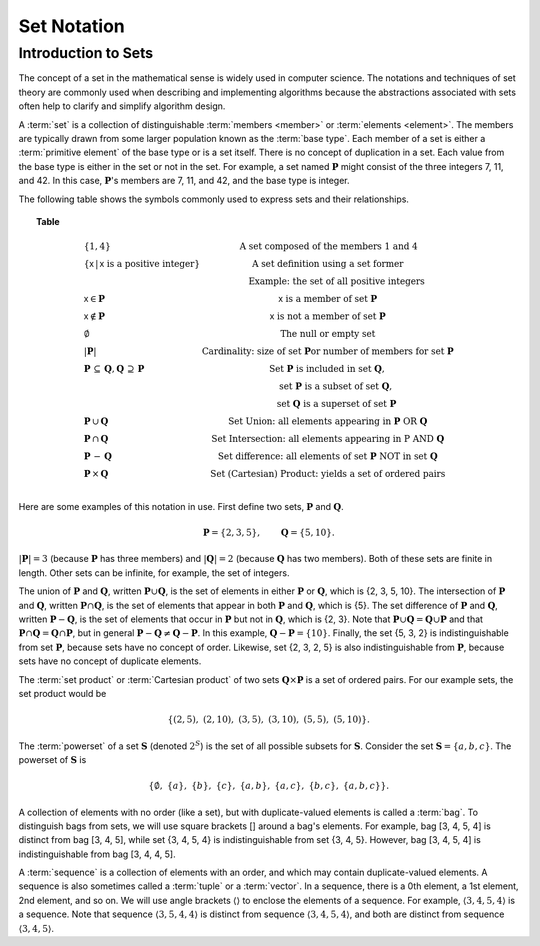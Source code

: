 .. This file is part of the OpenDSA eTextbook project. See
.. http://opendsa.org for more details.
.. Copyright (c) 2012-2020 by the OpenDSA Project Contributors, and
.. distributed under an MIT open source license.

.. avmetadata::
   :author: Cliff Shaffer, Eunoh Cho
   :satisfies: set notation
   :topic: Sets


Set Notation
============

Introduction to Sets
--------------------

The concept of a set in the mathematical sense is widely used in
computer science.
The notations and techniques of set theory are commonly used when
describing and implementing algorithms because the abstractions
associated with sets often help to clarify and simplify algorithm
design.

A :term:`set` is a collection of distinguishable
:term:`members <member>` or :term:`elements <element>`.
The members are typically drawn from some larger population known as
the :term:`base type`.
Each member of a set is either a :term:`primitive element` of the
base type or is a set itself.
There is no concept of duplication in a set.
Each value from the base type is either in the set or not in the set.
For example, a set named :math:`\mathbf{P}` might consist of the three
integers 7, 11, and 42.
In this case, :math:`\mathbf{P}`'s members are 7, 11, and 42, and the
base type is integer.

The following table shows the symbols commonly used to express sets
and their relationships.

.. _SetNotation:

.. topic:: Table

   .. math::

      \begin{array}{l|l}
      \{1, 4\}& \mbox{A set composed of the members 1 and 4}\\
      \{\mathsf{x}\, |\, \mathsf{x}\ \mbox{is a positive integer}\}&
         \mbox{A set definition using a set former}\\
      &\qquad \mbox{Example: the set of all positive integers}\\
      \mathsf{x} \in \mathbf{P}&\mathsf{x}\ \mbox{is a member of set}\ \mathbf{P}\\
      \mathsf{x} \notin \mathbf{P}&\mathsf{x}\ \mbox{is not a member of set}\ \mathbf{P}\\
      \emptyset&\mbox{The null or empty set}\\
      |\mathbf{P}|& \mbox{Cardinality: size of set}\ \mathbf{P}
                 \mbox{or number of members for set}\ \mathbf{P}\\
      \mathbf{P}\,\subseteq\,\mathbf{Q},
	\mathbf{Q}\,\supseteq\,\mathbf{P}&
	\mbox{Set}\ \mathbf{P}\ \mbox{is included in set}\ \mathbf{Q},\\
      &\qquad \mbox{set}\ \mathbf{P}\ \mbox{is a subset of set}\ \mathbf{Q},\\
      &\qquad \mbox{set}\ \mathbf{Q}\ \mbox{is a superset of set}\ \mathbf{P}\\
      \mathbf{P}\,\cup\,\mathbf{Q}	&
        \mbox{Set Union: all elements appearing in}
        \ \mathbf{P}\ \mbox{OR}\ \mathbf{Q}\\
      \mathbf{P}\,\cap\,\mathbf{Q}	&
        \mbox{Set Intersection: all elements appearing in}\ \mbox{P}
        \ \mbox{AND}\ \mathbf{Q}\\
      \mathbf{P}\,-\,\mathbf{Q} &
        \mbox{Set difference: all elements of set}
        \ \mathbf{P}\ \mbox{NOT in set}\ \mathbf{Q}\\
      \mathbf{P}\,\times\,\mathbf{Q} &
        \mbox{Set (Cartesian) Product: yields a set of ordered pairs}\\
      \end{array}

Here are some examples of this notation in use.
First define two sets, :math:`\mathbf{P}` and :math:`\mathbf{Q}`.

.. math::

   \mathbf{P} = \{2, 3, 5\}, \qquad \mathbf{Q} = \{5, 10\}.

:math:`|\mathbf{P}| = 3`  (because :math:`\mathbf{P}` has three
members) and :math:`|\mathbf{Q}| = 2`
(because :math:`\mathbf{Q}` has two members).
Both of these sets are finite in length.
Other sets can be infinite, for example, the set of integers.

The union of :math:`\mathbf{P}` and :math:`\mathbf{Q}`, written
:math:`\mathbf{P} \cup \mathbf{Q}`, is the set of elements in either
:math:`\mathbf{P}` or :math:`\mathbf{Q}`, which is {2, 3, 5, 10}.
The intersection of :math:`\mathbf{P}` and :math:`\mathbf{Q}`,
written :math:`\mathbf{P} \cap \mathbf{Q}`, is the set of elements that
appear in both :math:`\mathbf{P}` and :math:`\mathbf{Q}`, which is {5}.
The set difference of :math:`\mathbf{P}` and :math:`\mathbf{Q}`,
written :math:`\mathbf{P} - \mathbf{Q}`,
is the set of elements that occur in :math:`\mathbf{P}` but not in
:math:`\mathbf{Q}`, which is {2, 3}.
Note that
:math:`\mathbf{P} \cup \mathbf{Q} = \mathbf{Q} \cup \mathbf{P}`
and that
:math:`\mathbf{P} \cap \mathbf{Q} = \mathbf{Q} \cap \mathbf{P}`,
but in general
:math:`\mathbf{P} - \mathbf{Q} \neq \mathbf{Q} - \mathbf{P}`.
In this example,
:math:`\mathbf{Q} - \mathbf{P}  = \{10\}`.
Finally, the set {5, 3, 2} is indistinguishable from set
:math:`\mathbf{P}`, because sets have no concept of order.
Likewise, set {2, 3, 2, 5} is also indistinguishable from 
:math:`\mathbf{P}`, because sets have no concept of duplicate elements.

The :term:`set product` or :term:`Cartesian product` of two sets
:math:`\mathbf{Q} \times \mathbf{P}` is a set of ordered pairs.
For our example sets, the set product would be

.. math::

   \{(2, 5),\ (2, 10),\ (3, 5),\ (3, 10),\ (5, 5),\ (5, 10)\}.

The :term:`powerset` of a set :math:`\mathbf{S}` (denoted :math:`2^S`)
is the set of all possible subsets for :math:`\mathbf{S}`.
Consider the set :math:`\mathbf{S} = \{ a, b, c \}`.
The powerset of :math:`\mathbf{S}` is

.. math::

   \{ \emptyset,\ \{a\},\ \{b\},\ \{c\},\ \{a, b\},
   \ \{a, c\},\ \{b, c\},\ \{a, b, c\}\}.

A collection of elements with no order (like a set), but with
duplicate-valued elements is called a
:term:`bag`.
To distinguish bags from sets, we will use square brackets [] around
a bag's elements.
For example, bag [3, 4, 5, 4] is distinct from bag [3, 4, 5],
while set {3, 4, 5, 4} is indistinguishable from set
{3, 4, 5}.
However, bag [3, 4, 5, 4] is indistinguishable from bag
[3, 4, 4, 5].

A :term:`sequence` is a collection of elements with an order, and
which may contain duplicate-valued elements.
A sequence is also sometimes called a :term:`tuple` or a
:term:`vector`.
In a sequence, there is a 0th element, a 1st element, 2nd element, and
so on.
We will use angle brackets :math:`\langle\rangle` to enclose the
elements of a sequence.
For example, :math:`\langle3, 4, 5, 4\rangle` is a sequence.
Note that sequence :math:`\langle3, 5, 4, 4\rangle` is distinct from
sequence :math:`\langle3, 4, 5, 4\rangle`, and both are distinct from
sequence :math:`\langle3, 4, 5\rangle`. 
